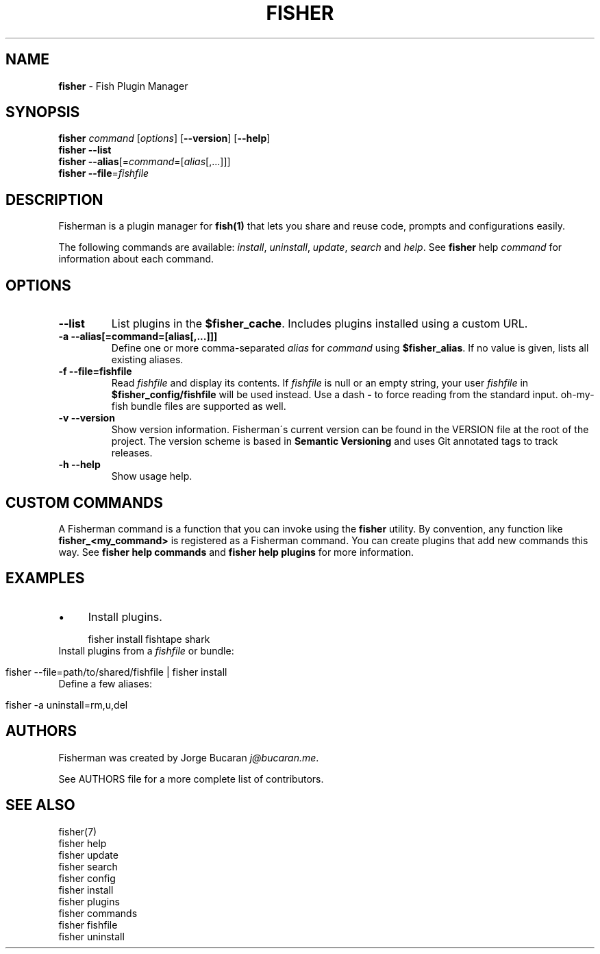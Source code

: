 .\" generated with Ronn/v0.7.3
.\" http://github.com/rtomayko/ronn/tree/0.7.3
.
.TH "FISHER" "1" "January 2016" "" "fisherman"
.
.SH "NAME"
\fBfisher\fR \- Fish Plugin Manager
.
.SH "SYNOPSIS"
\fBfisher\fR \fIcommand\fR [\fIoptions\fR] [\fB\-\-version\fR] [\fB\-\-help\fR]
.
.br
\fBfisher\fR \fB\-\-list\fR
.
.br
\fBfisher\fR \fB\-\-alias\fR[=\fIcommand\fR=[\fIalias\fR[,\.\.\.]]]
.
.br
\fBfisher\fR \fB\-\-file\fR=\fIfishfile\fR
.
.br
.
.SH "DESCRIPTION"
Fisherman is a plugin manager for \fBfish(1)\fR that lets you share and reuse code, prompts and configurations easily\.
.
.P
The following commands are available: \fIinstall\fR, \fIuninstall\fR, \fIupdate\fR, \fIsearch\fR and \fIhelp\fR\. See \fBfisher\fR help \fIcommand\fR for information about each command\.
.
.SH "OPTIONS"
.
.TP
\fB\-\-list\fR
List plugins in the \fB$fisher_cache\fR\. Includes plugins installed using a custom URL\.
.
.TP
\fB\-a \-\-alias[=command=[alias[,\.\.\.]]]\fR
Define one or more comma\-separated \fIalias\fR for \fIcommand\fR using \fB$fisher_alias\fR\. If no value is given, lists all existing aliases\.
.
.TP
\fB\-f \-\-file=fishfile\fR
Read \fIfishfile\fR and display its contents\. If \fIfishfile\fR is null or an empty string, your user \fIfishfile\fR in \fB$fisher_config/fishfile\fR will be used instead\. Use a dash \fB\-\fR to force reading from the standard input\. oh\-my\-fish bundle files are supported as well\.
.
.TP
\fB\-v \-\-version\fR
Show version information\. Fisherman\'s current version can be found in the VERSION file at the root of the project\. The version scheme is based in \fBSemantic Versioning\fR and uses Git annotated tags to track releases\.
.
.TP
\fB\-h \-\-help\fR
Show usage help\.
.
.SH "CUSTOM COMMANDS"
A Fisherman command is a function that you can invoke using the \fBfisher\fR utility\. By convention, any function like \fBfisher_<my_command>\fR is registered as a Fisherman command\. You can create plugins that add new commands this way\. See \fBfisher help commands\fR and \fBfisher help plugins\fR for more information\.
.
.SH "EXAMPLES"
.
.IP "\(bu" 4
Install plugins\.
.
.IP "" 0
.
.IP "" 4
.
.nf

fisher install fishtape shark
.
.fi
.
.IP "" 0
.
.TP
Install plugins from a \fIfishfile\fR or bundle:

.
.IP "" 4
.
.nf

fisher \-\-file=path/to/shared/fishfile | fisher install
.
.fi
.
.IP "" 0
.
.TP
Define a few aliases:

.
.IP "" 4
.
.nf

fisher \-a uninstall=rm,u,del
.
.fi
.
.IP "" 0
.
.SH "AUTHORS"
Fisherman was created by Jorge Bucaran \fIj@bucaran\.me\fR\.
.
.P
See AUTHORS file for a more complete list of contributors\.
.
.SH "SEE ALSO"
fisher(7)
.
.br
fisher help
.
.br
fisher update
.
.br
fisher search
.
.br
fisher config
.
.br
fisher install
.
.br
fisher plugins
.
.br
fisher commands
.
.br
fisher fishfile
.
.br
fisher uninstall
.
.br

